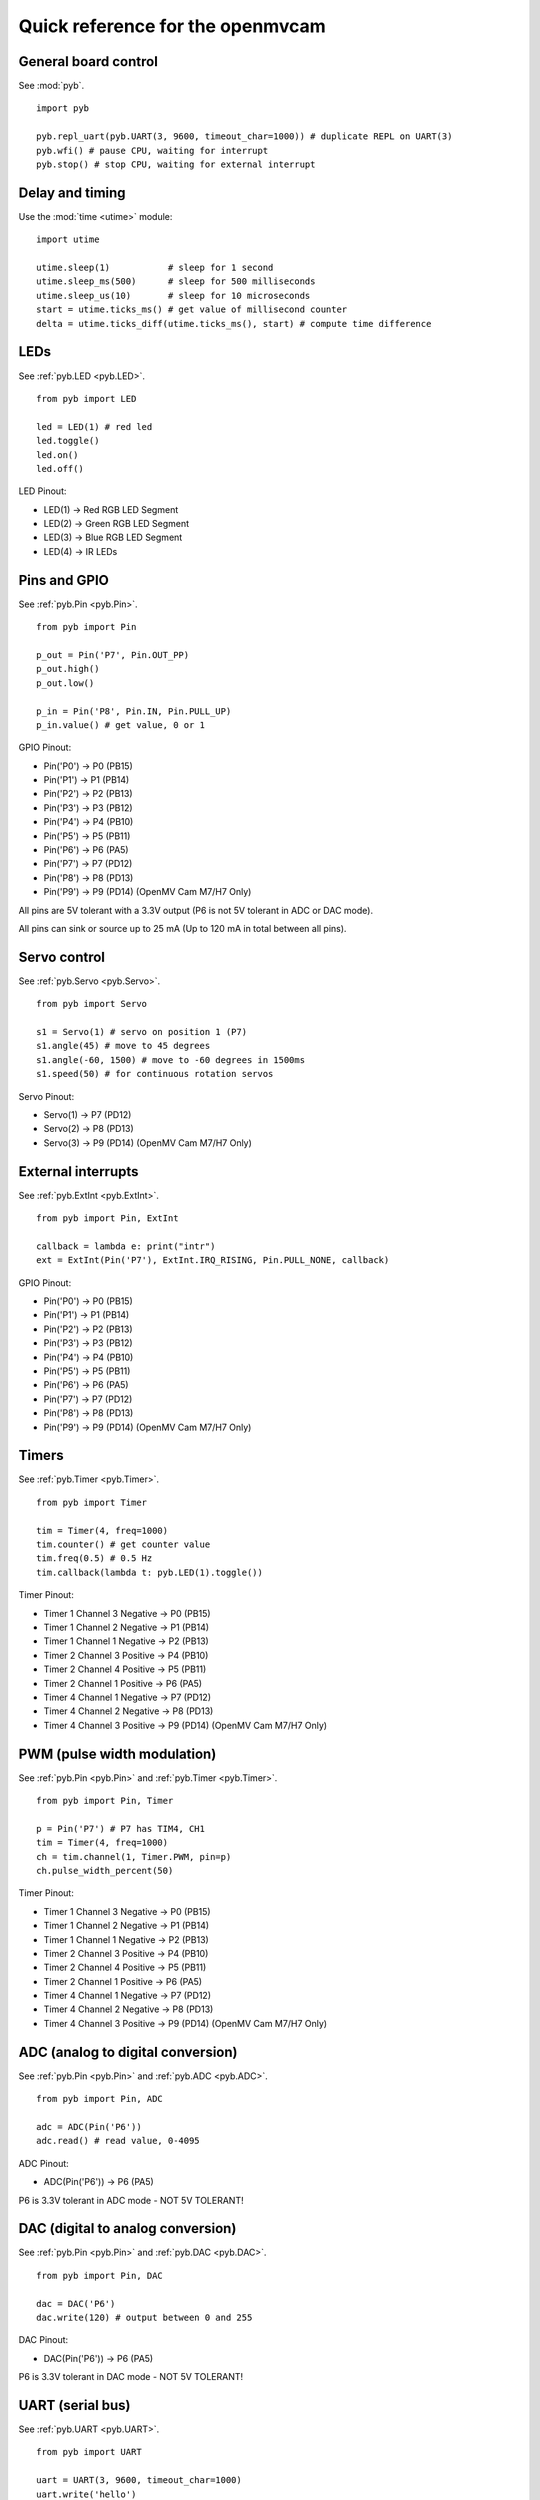 .. _quickref:

Quick reference for the openmvcam
=================================

.. image:: pinout.png
    :alt: OpenMV Cam pinout
    :width: 700px

General board control
---------------------

See :mod:`pyb`. ::

    import pyb

    pyb.repl_uart(pyb.UART(3, 9600, timeout_char=1000)) # duplicate REPL on UART(3)
    pyb.wfi() # pause CPU, waiting for interrupt
    pyb.stop() # stop CPU, waiting for external interrupt

Delay and timing
----------------

Use the :mod:`time <utime>` module::

    import utime

    utime.sleep(1)           # sleep for 1 second
    utime.sleep_ms(500)      # sleep for 500 milliseconds
    utime.sleep_us(10)       # sleep for 10 microseconds
    start = utime.ticks_ms() # get value of millisecond counter
    delta = utime.ticks_diff(utime.ticks_ms(), start) # compute time difference

LEDs
----

See :ref:`pyb.LED <pyb.LED>`. ::

    from pyb import LED

    led = LED(1) # red led
    led.toggle()
    led.on()
    led.off()

LED Pinout:

* LED(1) -> Red RGB LED Segment
* LED(2) -> Green RGB LED Segment
* LED(3) -> Blue RGB LED Segment
* LED(4) -> IR LEDs

Pins and GPIO
-------------

See :ref:`pyb.Pin <pyb.Pin>`. ::

    from pyb import Pin

    p_out = Pin('P7', Pin.OUT_PP)
    p_out.high()
    p_out.low()

    p_in = Pin('P8', Pin.IN, Pin.PULL_UP)
    p_in.value() # get value, 0 or 1

GPIO Pinout:

* Pin('P0') -> P0 (PB15)
* Pin('P1') -> P1 (PB14)
* Pin('P2') -> P2 (PB13)
* Pin('P3') -> P3 (PB12)
* Pin('P4') -> P4 (PB10)
* Pin('P5') -> P5 (PB11)
* Pin('P6') -> P6 (PA5)
* Pin('P7') -> P7 (PD12)
* Pin('P8') -> P8 (PD13)
* Pin('P9') -> P9 (PD14) (OpenMV Cam M7/H7 Only)

All pins are 5V tolerant with a 3.3V output (P6 is not 5V tolerant in ADC or DAC mode).

All pins can sink or source up to 25 mA (Up to 120 mA in total between all pins).

Servo control
-------------

See :ref:`pyb.Servo <pyb.Servo>`. ::

    from pyb import Servo

    s1 = Servo(1) # servo on position 1 (P7)
    s1.angle(45) # move to 45 degrees
    s1.angle(-60, 1500) # move to -60 degrees in 1500ms
    s1.speed(50) # for continuous rotation servos

Servo Pinout:

* Servo(1) -> P7 (PD12)
* Servo(2) -> P8 (PD13)
* Servo(3) -> P9 (PD14) (OpenMV Cam M7/H7 Only)

External interrupts
-------------------

See :ref:`pyb.ExtInt <pyb.ExtInt>`. ::

    from pyb import Pin, ExtInt

    callback = lambda e: print("intr")
    ext = ExtInt(Pin('P7'), ExtInt.IRQ_RISING, Pin.PULL_NONE, callback)

GPIO Pinout:

* Pin('P0') -> P0 (PB15)
* Pin('P1') -> P1 (PB14)
* Pin('P2') -> P2 (PB13)
* Pin('P3') -> P3 (PB12)
* Pin('P4') -> P4 (PB10)
* Pin('P5') -> P5 (PB11)
* Pin('P6') -> P6 (PA5)
* Pin('P7') -> P7 (PD12)
* Pin('P8') -> P8 (PD13)
* Pin('P9') -> P9 (PD14) (OpenMV Cam M7/H7 Only)

Timers
------

See :ref:`pyb.Timer <pyb.Timer>`. ::

    from pyb import Timer

    tim = Timer(4, freq=1000)
    tim.counter() # get counter value
    tim.freq(0.5) # 0.5 Hz
    tim.callback(lambda t: pyb.LED(1).toggle())

Timer Pinout:

* Timer 1 Channel 3 Negative -> P0 (PB15)
* Timer 1 Channel 2 Negative -> P1 (PB14)
* Timer 1 Channel 1 Negative -> P2 (PB13)
* Timer 2 Channel 3 Positive -> P4 (PB10)
* Timer 2 Channel 4 Positive -> P5 (PB11)
* Timer 2 Channel 1 Positive -> P6 (PA5)
* Timer 4 Channel 1 Negative -> P7 (PD12)
* Timer 4 Channel 2 Negative -> P8 (PD13)
* Timer 4 Channel 3 Positive -> P9 (PD14) (OpenMV Cam M7/H7 Only)

PWM (pulse width modulation)
----------------------------

See :ref:`pyb.Pin <pyb.Pin>` and :ref:`pyb.Timer <pyb.Timer>`. ::

    from pyb import Pin, Timer

    p = Pin('P7') # P7 has TIM4, CH1
    tim = Timer(4, freq=1000)
    ch = tim.channel(1, Timer.PWM, pin=p)
    ch.pulse_width_percent(50)

Timer Pinout:

* Timer 1 Channel 3 Negative -> P0 (PB15)
* Timer 1 Channel 2 Negative -> P1 (PB14)
* Timer 1 Channel 1 Negative -> P2 (PB13)
* Timer 2 Channel 3 Positive -> P4 (PB10)
* Timer 2 Channel 4 Positive -> P5 (PB11)
* Timer 2 Channel 1 Positive -> P6 (PA5)
* Timer 4 Channel 1 Negative -> P7 (PD12)
* Timer 4 Channel 2 Negative -> P8 (PD13)
* Timer 4 Channel 3 Positive -> P9 (PD14) (OpenMV Cam M7/H7 Only)

ADC (analog to digital conversion)
----------------------------------

See :ref:`pyb.Pin <pyb.Pin>` and :ref:`pyb.ADC <pyb.ADC>`. ::

    from pyb import Pin, ADC

    adc = ADC(Pin('P6'))
    adc.read() # read value, 0-4095

ADC Pinout:

* ADC(Pin('P6')) -> P6 (PA5)

P6 is 3.3V tolerant in ADC mode - NOT 5V TOLERANT!

DAC (digital to analog conversion)
----------------------------------

See :ref:`pyb.Pin <pyb.Pin>` and :ref:`pyb.DAC <pyb.DAC>`. ::

    from pyb import Pin, DAC

    dac = DAC('P6')
    dac.write(120) # output between 0 and 255

DAC Pinout:

* DAC(Pin('P6')) -> P6 (PA5)

P6 is 3.3V tolerant in DAC mode - NOT 5V TOLERANT!

UART (serial bus)
-----------------

See :ref:`pyb.UART <pyb.UART>`. ::

    from pyb import UART

    uart = UART(3, 9600, timeout_char=1000)
    uart.write('hello')
    uart.read(5) # read up to 5 bytes

UART Pinout:

* UART 3 RX -> P5 (PB11)
* UART 3 TX -> P4 (PB10)
* UART 1 RX -> P0 (PB15) (OpenMV Cam M7/H7 Only)
* UART 1 TX -> P1 (PB14) (OpenMV Cam M7/H7 Only)

SPI bus
-------

See :ref:`pyb.SPI <pyb.SPI>`. ::

    from pyb import SPI

    spi = SPI(2, SPI.MASTER, baudrate=1000000, polarity=1, phase=0)
    spi.send('hello')
    spi.recv(5) # receive 5 bytes on the bus
    spi.send_recv('hello') # send a receive 5 bytes

SPI Pinout:

* SPI 2 MOSI (Master-Out-Slave-In) -> P0 (PB15)
* SPI 2 MISO (Master-In-Slave-Out) -> P1 (PB14)
* SPI 2 SCLK (Serial Clock)        -> P2 (PB13)
* SPI 2 SS   (Serial Select)       -> P3 (PB12)

I2C bus
-------

See :ref:`pyb.I2C <pyb.I2C>`. ::

    from pyb import I2C

    i2c = I2C(2, I2C.MASTER, baudrate=100000)
    i2c.scan() # returns list of slave addresses
    i2c.send('hello', 0x42) # send 5 bytes to slave with address 0x42
    i2c.recv(5, 0x42) # receive 5 bytes from slave
    i2c.mem_read(2, 0x42, 0x10) # read 2 bytes from slave 0x42, slave memory 0x10
    i2c.mem_write('xy', 0x42, 0x10) # write 2 bytes to slave 0x42, slave memory 0x10

I2C Pinout:

* I2C 2 SCL (Serial Clock) -> P4 (PB10)
* I2C 2 SDA (Serial Data)  -> P5 (PB11)
* I2C 4 SCL (Serial Clock) -> P7 (PD13) (OpenMV Cam M7/H7 Only)
* I2C 4 SDA (Serial Data)  -> P8 (PD12) (OpenMV Cam M7/H7 Only)
